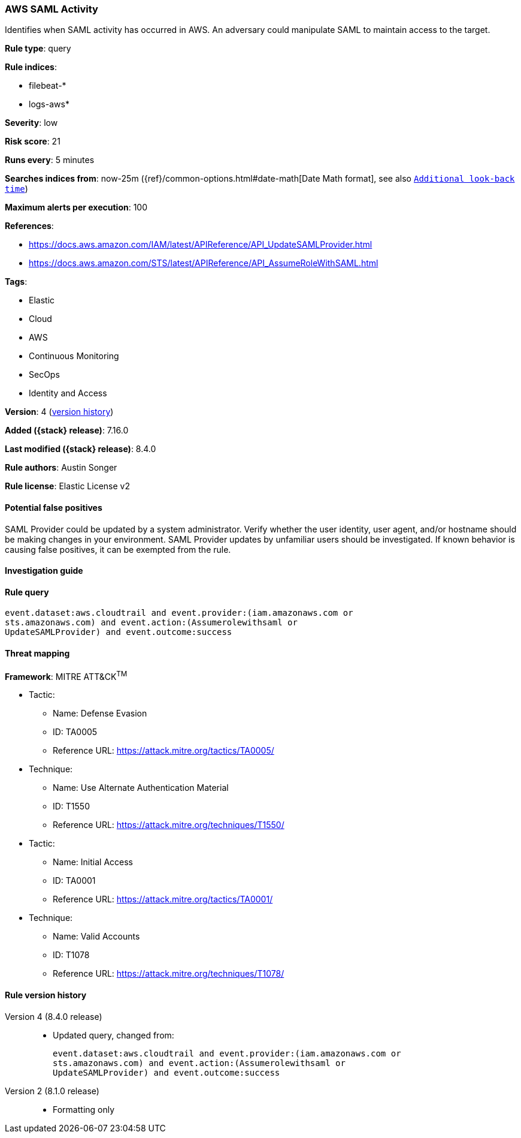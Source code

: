 [[aws-saml-activity]]
=== AWS SAML Activity

Identifies when SAML activity has occurred in AWS. An adversary could manipulate SAML to maintain access to the target.

*Rule type*: query

*Rule indices*:

* filebeat-*
* logs-aws*

*Severity*: low

*Risk score*: 21

*Runs every*: 5 minutes

*Searches indices from*: now-25m ({ref}/common-options.html#date-math[Date Math format], see also <<rule-schedule, `Additional look-back time`>>)

*Maximum alerts per execution*: 100

*References*:

* https://docs.aws.amazon.com/IAM/latest/APIReference/API_UpdateSAMLProvider.html
* https://docs.aws.amazon.com/STS/latest/APIReference/API_AssumeRoleWithSAML.html

*Tags*:

* Elastic
* Cloud
* AWS
* Continuous Monitoring
* SecOps
* Identity and Access

*Version*: 4 (<<aws-saml-activity-history, version history>>)

*Added ({stack} release)*: 7.16.0

*Last modified ({stack} release)*: 8.4.0

*Rule authors*: Austin Songer

*Rule license*: Elastic License v2

==== Potential false positives

SAML Provider could be updated by a system administrator. Verify whether the user identity, user agent, and/or hostname should be making changes in your environment. SAML Provider updates by unfamiliar users should be investigated. If known behavior is causing false positives, it can be exempted from the rule.

==== Investigation guide


[source,markdown]
----------------------------------

----------------------------------


==== Rule query


[source,js]
----------------------------------
event.dataset:aws.cloudtrail and event.provider:(iam.amazonaws.com or
sts.amazonaws.com) and event.action:(Assumerolewithsaml or
UpdateSAMLProvider) and event.outcome:success
----------------------------------

==== Threat mapping

*Framework*: MITRE ATT&CK^TM^

* Tactic:
** Name: Defense Evasion
** ID: TA0005
** Reference URL: https://attack.mitre.org/tactics/TA0005/
* Technique:
** Name: Use Alternate Authentication Material
** ID: T1550
** Reference URL: https://attack.mitre.org/techniques/T1550/


* Tactic:
** Name: Initial Access
** ID: TA0001
** Reference URL: https://attack.mitre.org/tactics/TA0001/
* Technique:
** Name: Valid Accounts
** ID: T1078
** Reference URL: https://attack.mitre.org/techniques/T1078/

[[aws-saml-activity-history]]
==== Rule version history

Version 4 (8.4.0 release)::
* Updated query, changed from:
+
[source, js]
----------------------------------
event.dataset:aws.cloudtrail and event.provider:(iam.amazonaws.com or
sts.amazonaws.com) and event.action:(Assumerolewithsaml or
UpdateSAMLProvider) and event.outcome:success
----------------------------------

Version 2 (8.1.0 release)::
* Formatting only

